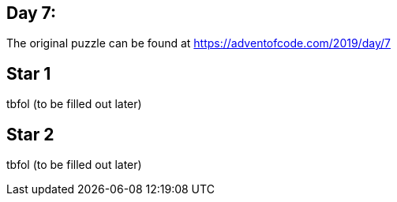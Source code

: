 ﻿== Day 7: 

The original puzzle can be found at https://adventofcode.com/2019/day/7

== Star 1
tbfol (to be filled out later)

== Star 2
tbfol (to be filled out later)
